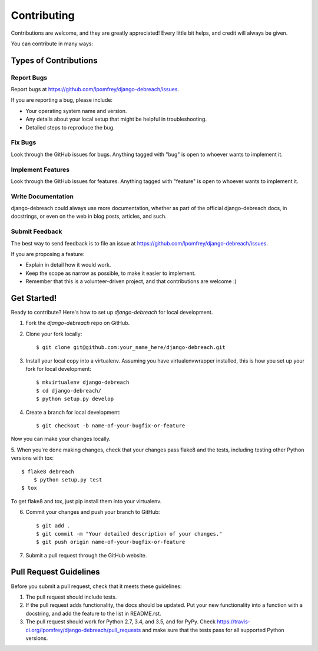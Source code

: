 ============
Contributing
============

Contributions are welcome, and they are greatly appreciated! Every
little bit helps, and credit will always be given. 

You can contribute in many ways:

Types of Contributions
----------------------

Report Bugs
~~~~~~~~~~~

Report bugs at https://github.com/lpomfrey/django-debreach/issues.

If you are reporting a bug, please include:

* Your operating system name and version.
* Any details about your local setup that might be helpful in troubleshooting.
* Detailed steps to reproduce the bug.

Fix Bugs
~~~~~~~~

Look through the GitHub issues for bugs. Anything tagged with "bug"
is open to whoever wants to implement it.

Implement Features
~~~~~~~~~~~~~~~~~~

Look through the GitHub issues for features. Anything tagged with "feature"
is open to whoever wants to implement it.

Write Documentation
~~~~~~~~~~~~~~~~~~~

django-debreach could always use more documentation, whether as part of the 
official django-debreach docs, in docstrings, or even on the web in blog posts,
articles, and such.

Submit Feedback
~~~~~~~~~~~~~~~

The best way to send feedback is to file an issue at https://github.com/lpomfrey/django-debreach/issues.

If you are proposing a feature:

* Explain in detail how it would work.
* Keep the scope as narrow as possible, to make it easier to implement.
* Remember that this is a volunteer-driven project, and that contributions
  are welcome :)

Get Started!
------------

Ready to contribute? Here's how to set up `django-debreach` for local development.

1. Fork the `django-debreach` repo on GitHub.
2. Clone your fork locally::

    $ git clone git@github.com:your_name_here/django-debreach.git

3. Install your local copy into a virtualenv. Assuming you have virtualenvwrapper installed, this is how you set up your fork for local development::

    $ mkvirtualenv django-debreach
    $ cd django-debreach/
    $ python setup.py develop

4. Create a branch for local development::

    $ git checkout -b name-of-your-bugfix-or-feature

Now you can make your changes locally.

5. When you're done making changes, check that your changes pass flake8 and the
tests, including testing other Python versions with tox::

    $ flake8 debreach
	$ python setup.py test
    $ tox

To get flake8 and tox, just pip install them into your virtualenv. 

6. Commit your changes and push your branch to GitHub::

    $ git add .
    $ git commit -m "Your detailed description of your changes."
    $ git push origin name-of-your-bugfix-or-feature

7. Submit a pull request through the GitHub website.

Pull Request Guidelines
-----------------------

Before you submit a pull request, check that it meets these guidelines:

1. The pull request should include tests.
2. If the pull request adds functionality, the docs should be updated. Put
   your new functionality into a function with a docstring, and add the
   feature to the list in README.rst.
3. The pull request should work for Python 2.7, 3.4, and 3.5, and for PyPy. Check 
   https://travis-ci.org/lpomfrey/django-debreach/pull_requests
   and make sure that the tests pass for all supported Python versions.
